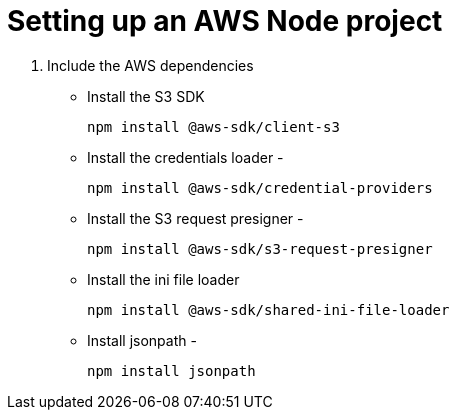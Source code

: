 # Setting up an AWS Node project

1. Include the AWS dependencies

* Install the S3 SDK
+
`npm install @aws-sdk/client-s3`
* Install the credentials loader - 
+
`npm install @aws-sdk/credential-providers`
* Install the S3 request presigner -
+
`npm install @aws-sdk/s3-request-presigner`
* Install the ini file loader 
+
`npm install @aws-sdk/shared-ini-file-loader`
* Install jsonpath - 
+
`npm install jsonpath`